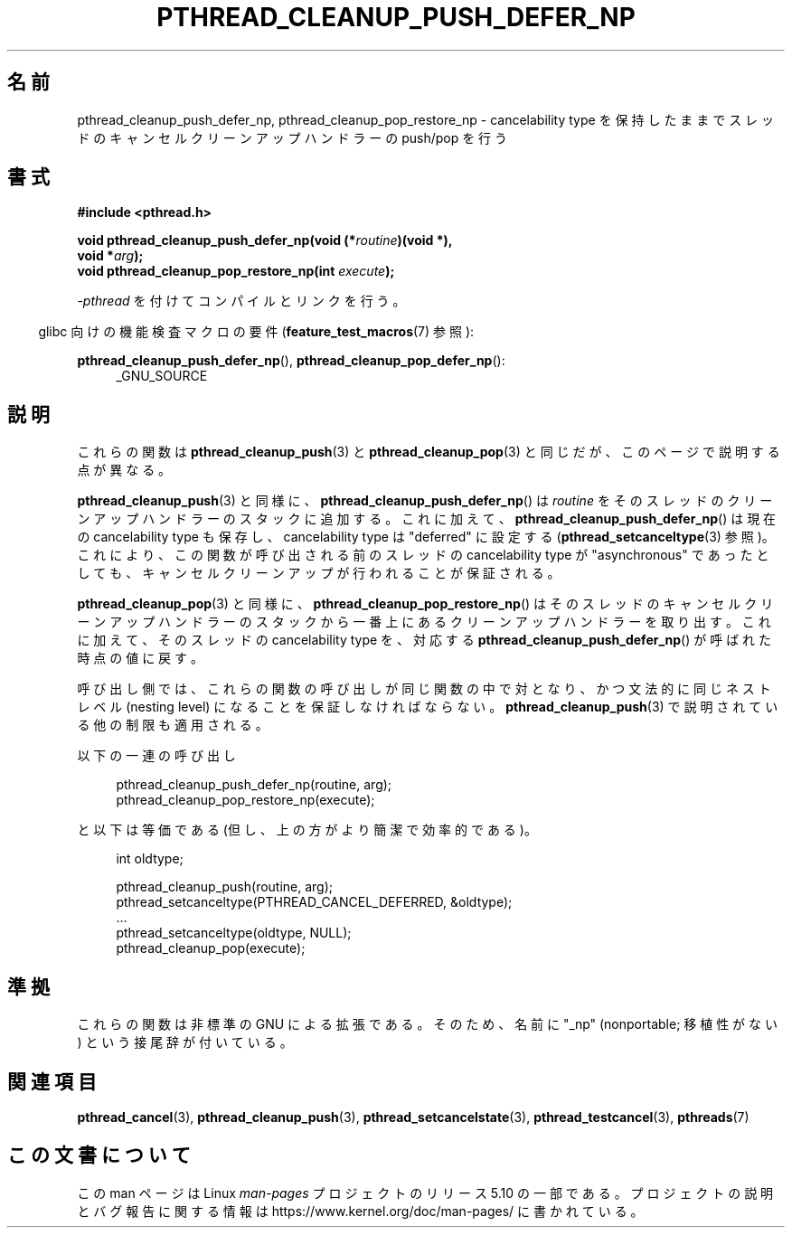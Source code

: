 .\" Copyright (c) 2008 Linux Foundation, written by Michael Kerrisk
.\"     <mtk.manpages@gmail.com>
.\"
.\" %%%LICENSE_START(VERBATIM)
.\" Permission is granted to make and distribute verbatim copies of this
.\" manual provided the copyright notice and this permission notice are
.\" preserved on all copies.
.\"
.\" Permission is granted to copy and distribute modified versions of this
.\" manual under the conditions for verbatim copying, provided that the
.\" entire resulting derived work is distributed under the terms of a
.\" permission notice identical to this one.
.\"
.\" Since the Linux kernel and libraries are constantly changing, this
.\" manual page may be incorrect or out-of-date.  The author(s) assume no
.\" responsibility for errors or omissions, or for damages resulting from
.\" the use of the information contained herein.  The author(s) may not
.\" have taken the same level of care in the production of this manual,
.\" which is licensed free of charge, as they might when working
.\" professionally.
.\"
.\" Formatted or processed versions of this manual, if unaccompanied by
.\" the source, must acknowledge the copyright and authors of this work.
.\" %%%LICENSE_END
.\"
.\"*******************************************************************
.\"
.\" This file was generated with po4a. Translate the source file.
.\"
.\"*******************************************************************
.\"
.\" Japanese Version Copyright (c) 2012  Akihiro MOTOKI
.\"         all rights reserved.
.\" Translated 2012-06-04, Akihiro MOTOKI <amotoki@gmail.com>
.\"
.TH PTHREAD_CLEANUP_PUSH_DEFER_NP 3 2017\-09\-15 Linux "Linux Programmer's Manual"
.SH 名前
pthread_cleanup_push_defer_np, pthread_cleanup_pop_restore_np \-
cancelability type を保持したままでスレッドのキャンセルクリーンアップハンドラーの push/pop を行う
.SH 書式
.nf
\fB#include <pthread.h>\fP
.PP
\fBvoid pthread_cleanup_push_defer_np(void (*\fP\fIroutine\fP\fB)(void *),\fP
\fB                                   void *\fP\fIarg\fP\fB);\fP
\fBvoid pthread_cleanup_pop_restore_np(int \fP\fIexecute\fP\fB);\fP
.fi
.PP
\fI\-pthread\fP を付けてコンパイルとリンクを行う。
.PP
.RS -4
glibc 向けの機能検査マクロの要件 (\fBfeature_test_macros\fP(7)  参照):
.RE
.PP
.ad l
\fBpthread_cleanup_push_defer_np\fP(), \fBpthread_cleanup_pop_defer_np\fP():
.RS 4
_GNU_SOURCE
.RE
.ad
.SH 説明
これらの関数は \fBpthread_cleanup_push\fP(3) と \fBpthread_cleanup_pop\fP(3)
と同じだが、このページで説明する点が異なる。
.PP
\fBpthread_cleanup_push\fP(3) と同様に、
\fBpthread_cleanup_push_defer_np\fP() は \fIroutine\fP をそのスレッドの
クリーンアップハンドラーのスタックに追加する。これに加えて、
\fBpthread_cleanup_push_defer_np\fP() は現在の cancelability type も
保存し、cancelability type は "deferred" に設定する
(\fBpthread_setcanceltype\fP(3) 参照)。
これにより、この関数が呼び出される前のスレッドの cancelability type が
"asynchronous" であったとしても、キャンセルクリーンアップが行われること
が保証される。
.PP
\fBpthread_cleanup_pop\fP(3) と同様に、
\fBpthread_cleanup_pop_restore_np\fP() はそのスレッドのキャンセル
クリーンアップハンドラーのスタックから一番上にあるクリーンアップハンドラー
を取り出す。これに加えて、そのスレッドの cancelability type を、対応
する \fBpthread_cleanup_push_defer_np\fP() が呼ばれた時点の値に戻す。
.PP
呼び出し側では、これらの関数の呼び出しが同じ関数の中で対となり、かつ
文法的に同じネストレベル (nesting level) になることを保証しなければ
ならない。 \fBpthread_cleanup_push\fP(3) で説明されている他の制限も
適用される。
.PP
以下の一連の呼び出し
.PP
.in +4n
.EX
pthread_cleanup_push_defer_np(routine, arg);
pthread_cleanup_pop_restore_np(execute);
.EE
.in
.PP
と以下は等価である (但し、上の方がより簡潔で効率的である)。
.PP
.\" As far as I can see, LinuxThreads reverses the two substeps
.\" in the push and pop below.
.in +4n
.EX
int oldtype;

pthread_cleanup_push(routine, arg);
pthread_setcanceltype(PTHREAD_CANCEL_DEFERRED, &oldtype);
\&...
pthread_setcanceltype(oldtype, NULL);
pthread_cleanup_pop(execute);
.EE
.in
.\" SH VERSIONS
.\" Available since glibc 2.0
.SH 準拠
これらの関数は非標準の GNU による拡張である。
そのため、名前に "_np" (nonportable; 移植性がない) という接尾辞が
付いている。
.SH 関連項目
\fBpthread_cancel\fP(3), \fBpthread_cleanup_push\fP(3),
\fBpthread_setcancelstate\fP(3), \fBpthread_testcancel\fP(3), \fBpthreads\fP(7)
.SH この文書について
この man ページは Linux \fIman\-pages\fP プロジェクトのリリース 5.10 の一部である。プロジェクトの説明とバグ報告に関する情報は
\%https://www.kernel.org/doc/man\-pages/ に書かれている。
